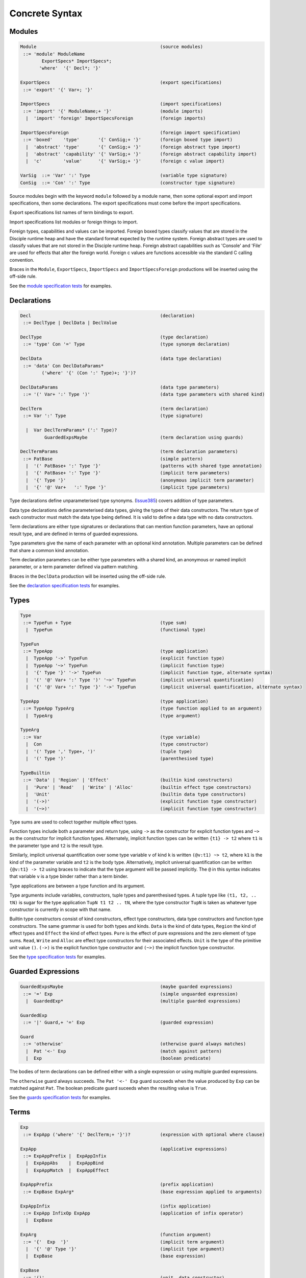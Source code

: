 
Concrete Syntax
===============


Modules
-------

.. code-block:: none

  Module                                              (source modules)
   ::= 'module' ModuleName
          ExportSpecs* ImportSpecs*;
         'where'  '{' Decl*; '}'

  ExportSpecs                                         (export specifications)
   ::= 'export' '{' Var+; '}'

  ImportSpecs                                         (import specifications)
   ::= 'import' '{' ModuleName;+ '}'                  (module imports)
    |  'import' 'foreign' ImportSpecsForeign          (foreign imports)

  ImportSpecsForeign                                  (foreign import specification)
   ::= 'boxed'    'type'       '{' ConSig;+ '}'       (foreign boxed type import)
    |  'abstract' 'type'       '{' ConSig;+ '}'       (foreign abstract type import)
    |  'abstract' 'capability' '{' VarSig;+ '}'       (foreign abstract capability import)
    |  'c'        'value'      '{' VarSig;+ '}'       (foreign c value import)

  VarSig  ::= 'Var' ':' Type                          (variable type signature)
  ConSig  ::= 'Con' ':' Type                          (constructor type signature)

Source modules begin with the keyword ``module`` followed by a module name, then some
optional export and import specifications, then some declarations. The export specifications must come before
the import specifications.

Export specifications list names of term bindings to export.

Import specifications list modules or foreign things to import.

Foreign types, capabilities and values can be imported. Foreign boxed types classify values that are stored in the Disciple runtime heap and have the standard format expected by the runtime system. Foreign abstract types are used to classify values that are not stored in the Disciple runtime heap. Foreign abstract capabilities such as 'Console' and 'File' are used for effects that alter the foreign world. Foreign c values are functions accessible via the standard C calling convention.

Braces in the ``Module``, ``ExportSpecs``, ``ImportSpecs`` and ``ImportSpecsForeign`` productions will be inserted using the off-side rule.

See the `module specification tests`_ for examples.

.. _`module specification tests`:
        https://github.com/DDCSF/ddc/tree/ddc-0.5.1/test/ddc-spec/source/01-Tetra/01-Syntax/01-Module

Declarations
------------

.. code-block:: none

  Decl                                                (declaration)
   ::= DeclType | DeclData | DeclValue

  DeclType                                            (type declaration)
   ::= 'type' Con '=' Type                            (type synonym declaration)

  DeclData                                            (data type declaration)
   ::= 'data' Con DeclDataParams*
          ('where' '{' (Con ':' Type)+; '}')?

  DeclDataParams                                      (data type parameters)
   ::= '(' Var+ ':' Type ')'                          (data type parameters with shared kind)

  DeclTerm                                            (term declaration)
   ::= Var ':' Type                                   (type signature)

    |  Var DeclTermParams* (':' Type)?
           GuardedExpsMaybe                           (term declaration using guards)

  DeclTermParams                                      (term declaration parameters)
   ::= PatBase                                        (simple pattern)
    |  '(' PatBase+ ':' Type '}'                      (patterns with shared type annotation)
    |  '{' PatBase+ ':' Type '}'                      (implicit term parameters)
    |  '{' Type '}'                                   (anonymous implicit term parameter)
    |  '{' '@' Var+   ':' Type '}'                    (implicit type parameters)


Type declarations define unparameterised type synonyms. (Issue385_) covers addition of type parameters.

Data type declarations define parameterised data types, giving the types of their data constructors. The return type of each constructor must match the data type being defined. It is valid to define a data type with no data constructors.

Term declarations are either type signatures or declarations that can mention function parameters, have an optional result type, and are defined in terms of guarded expressions.

Type parameters give the name of each parameter with an optional kind annotation. Multiple parameters can be defined that share a common kind annotation.

Term declaration parameters can be either type parameters with a shared kind, an anonymous or named implicit parameter, or a term parameter defined via pattern matching.

Braces in the ``DeclData`` production will be inserted using the off-side rule.

See the `declaration specification tests`_ for examples.

.. _Issue385: http://trac.ouroborus.net/ddc/ticket/385

.. _`declaration specification tests`:
        https://github.com/DDCSF/ddc/tree/ddc-0.5.1/test/ddc-spec/source/01-Tetra/01-Syntax/02-Decl/Main.ds


Types
-----

.. code-block:: none

  Type
   ::= TypeFun + Type                                 (type sum)
    |  TypeFun                                        (functional type)

  TypeFun
   ::= TypeApp                                        (type application)
    |  TypeApp '->' TypeFun                           (explicit function type)
    |  TypeApp '~>' TypeFun                           (implicit function type)
    |  '{' Type '}' '->' TypeFun                      (implicit function type, alternate syntax)
    |  '(' '@' Var+ ':' Type ')' '~>' TypeFun         (implicit universal quantification)
    |  '{' '@' Var+ ':' Type '}' '->' TypeFun         (implicit universal quantification, alternate syntax)

  TypeApp                                             (type application)
   ::= TypeApp TypeArg                                (type function applied to an argument)
    |  TypeArg                                        (type argument)

  TypeArg
   ::= Var                                            (type variable)
    |  Con                                            (type constructor)
    |  '(' Type ',' Type+, ')'                        (tuple type)
    |  '(' Type ')'                                   (parenthesised type)

  TypeBuiltin
   ::= 'Data' | 'Region' | 'Effect'                   (builtin kind constructors)
    |  'Pure' | 'Read'   | 'Write' | 'Alloc'          (builtin effect type constructors)
    |  'Unit'                                         (builtin data type constructors)
    |  '(->)'                                         (explicit function type constructor)
    |  '(~>)'                                         (implicit function type constructor)


Type sums are used to collect together multiple effect types.

Function types include both a parameter and return type, using ``->`` as the constructor for explicit function types and ``~>`` as the constructor for implicit function types. Alternately, implicit function types can be written ``{t1} -> t2`` where ``t1`` is the parameter type and ``t2`` is the result type.

Similarly, implicit universal quantification over some type variable ``v`` of kind ``k`` is written ``(@v:t1) ~> t2``, where ``k1`` is the kind of the parameter variable and ``t2`` is the body type. Alternatively, implicit universal quantification can be written ``{@v:t1} -> t2`` using braces to indicate that the type argument will be passed implicitly. The ``@`` in this syntax indicates that variable ``v`` is a type binder rather than a term binder.

Type applications are between a type function and its argument.

Type arguments include variables, constructors, tuple types and parenthesised types. A tuple type like ``(t1, t2, .. tN)`` is sugar for the type application ``TupN t1 t2 .. tN``, where the type constructor ``TupN`` is taken as whatever type constructor is currently in scope with that name.

Builtin type constructors consist of kind constructors, effect type constructors, data type constructors and function type constructors. The same grammar is used for both types and kinds. ``Data`` is the kind of data types, ``Region`` the kind of effect types and ``Effect`` the kind of effect types. ``Pure`` is the effect of pure expressions and the zero element of type sums. ``Read``, ``Write`` and ``Alloc`` are effect type constructors for their associated effects. ``Unit`` is the type of the primitive unit value ``()``. ``(->)`` is the explicit function type constructor and ``(~>)`` the implicit function type constructor.

See the `type specification tests`_ for examples.

.. _`type specification tests`:
        https://github.com/DDCSF/ddc/tree/ddc-0.5.1/test/ddc-spec/source/01-Tetra/01-Syntax/03-Types/Main.ds


Guarded Expressions
-------------------

.. code-block:: none

  GuardedExpsMaybe                                    (maybe guarded expressions)
   ::= '=' Exp                                        (simple unguarded expression)
    |  GuardedExp*                                    (multiple guarded expressions)

  GuardedExp
   ::= '|' Guard,+ '=' Exp                            (guarded expression)

  Guard
   ::= 'otherwise'                                    (otherwise guard always matches)
    |  Pat '<-' Exp                                   (match against pattern)
    |  Exp                                            (boolean predicate)

The bodies of term declarations can be defined either with a single expression or using multiple guarded expressions.

The ``otherwise`` guard always succeeds. The ``Pat '<-' Exp`` guard succeeds when the value produced by ``Exp`` can be matched against ``Pat``. The boolean predicate guard suceeds when the resulting value is ``True``.

See the `guards specification tests`_ for examples.

.. _`guards specification tests`:
        https://github.com/DDCSF/ddc/tree/ddc-0.5.1/test/ddc-spec/source/01-Tetra/01-Syntax/04-Guards/Main.ds


Terms
-----

.. code-block:: none

  Exp
   ::= ExpApp ('where' '{' DeclTerm;+ '}')?           (expression with optional where clause)

  ExpApp                                              (applicative expressions)
   ::= ExpAppPrefix |  ExpAppInfix
    |  ExpAppAbs    |  ExpAppBind
    |  ExpAppMatch  |  ExpAppEffect

  ExpAppPrefix                                        (prefix application)
   ::= ExpBase ExpArg*                                (base expression applied to arguments)

  ExpAppInfix                                         (infix application)
   ::= ExpApp InfixOp ExpApp                          (application of infix operator)
    |  ExpBase

  ExpArg                                              (function argument)
   ::= '{'  Exp  '}'                                  (implicit term argument)
    |  '{' '@' Type '}'                               (implicit type argument)
    |  ExpBase                                        (base expression)

  ExpBase
   ::= '()'                                           (unit  data constructor)
    |  DaCon                                          (named data constructor)
    |  Literal                                        (literal value)
    |  Var                                            (named variable)
    |  '(' InfixOp ')'                                (reference to infix operator)
    |  '(' Exp ',' Exp+, ')'                          (tuple expression)
    |  '(' Exp ')'                                    (parenthesised expression)

Terms include prefix application, infix application, abstractions, binding forms, matching and effectful terms. The later forms are described in the following sections.

Expressions can include nested 'where' bindings, where the local declarations can include type signatures.

Prefix and infix application is standard.

Explicit arguments for implicit term parameters are supplied using ``{}`` parenthesis, and explicit arguments for implicit type parameters with ``{@ }`` parenthesis.

See the `term specification tests`_ for examples.

.. _`term specification tests`:
        https://github.com/DDCSF/ddc/tree/ddc-0.5.1/test/ddc-spec/source/01-Tetra/01-Syntax/05-Term/Main.ds



Abstraction
-----------

.. code-block:: none

  ExpAppAbs
   ::= '\' ExpParam '->' Exp                          (abstraction)

  ExpAbsParam
   ::=  PatBase+                                      (explicit unannotated term parameter}
    |  '(' PatBase+ ':' Type ')'                      (explicit annotated term parameter)
    |  '{' PatBase+ ':' Type '}'                      (implicit annotated term parameter)
    |  '{' '@' Var+   ':' Type '}'                    (implicit annotated type parmaeter)


Abstractions begin with a ``\``, followed by some parameter bindings, then a ``->``. In the concrete syntax the unicode characters ``λ`` and ``→`` can be used in place of ``\`` and ``->``. Term parameter can be bound by patterns with or without type annotations. Explicit term parameters are specified with ``()`` parenthesis and implicit term parameters with ``{}`` parenthesis. Implicit type parameters are specified with ``{@ }`` parenthesis, where the ``{}`` refers to the fact the type arguments will be passed implicitly at the call site, and the ``@`` refers to the name space of type variables.

See the `abstraction specification tests`_ for examples.

.. _`abstraction specification tests`:
        https://github.com/DDCSF/ddc/tree/ddc-0.5.1/test/ddc-spec/source/01-Tetra/01-Syntax/06-Abs/Main.ds


Binding
-------

.. code-block:: none

  ExpAppBind
   ::= 'let' '{' DeclTerm+; '}' 'in' Exp              (non-recursive let binding)
    |  'rec' '{' DeclTerm+; '}' 'in' Exp              (recursive let bindings)
    |  'do'  '{' Stmt+;     '}'                       (do expression)

  Stmt
   ::= 'let' '{' DeclTerm+; '}'                       (explicitly non-recursive bindings)
    |  'rec' '{' DeclTerm+; '}'                       (explicitly recursive bindings)

    |  Var DeclTermParams* (':' Type)?                (term declaration using guards)
           GuardedExpsMaybe

    |  Var '<-' Exp                                   (monadic bind)
    |  Exp                                            (expression)

Groups of recursive or non-recursive let-bindings are introduced with the 'let' and 'rec' keywords respectively. The syntax of the local bindings is the same as at top-level.

The ``do`` construct carries a sequence of statements. Groups of local non-recursive or recursive bindings can be introduced with the 'let' and 'rec' keywords as before. Single non-recursive bindings can also be written at the top-level of the do construct, omitting the implied ``let`` keyword.

Monadic binding is desugared using whatever ``bind`` function is currently in scope.

Braces in the binding forms will be inserted using the offside rule.

See the `binding specification tests`_ for examples.

.. _`binding specification tests`:
        https://github.com/DDCSF/ddc/tree/ddc-0.5.1/test/ddc-spec/source/01-Tetra/01-Syntax/07-Binding/Main.ds


Matching
--------

.. code-block:: none

  ExpAppMatch
   ::= 'case' Exp 'of' '{' AltCase+; '}'              (case expression)
    |  'match' GuardedExp+                            (match expression)
    |  'if' Exp 'then' Exp 'else' Exp                 (if-expression)

  AltCase
   ::= Pat GuardedExp* '->' Exp                       (case alternative)

  Pat
   ::= DaCon PatBase*                                 (data constructor patterm)
    |  PatBase                                        (base pattern)

  PatBase
   ::= '()'                                           (unit data constructor pattern)
    |  DaCon                                          (named data constructor pattern)
    |  Literal                                        (literal pattern)
    |  Var                                            (variable pattern)
    |  '_'                                            (wildcard pattern)
    |  '(' Pat ',' Pat+ ')'                           (tuple pattern)
    |  '(' Pat ')'                                    (parenthesised pattern)

Case expressions evaluate the scrutinee then match the result against the given alternatives. Match expressions allow values to defined anonymously using guards. The if-then-else expression is standard and is sugar for a case expression that matches against the 'True' and 'False' patterns.

See the `matching specification tests`_ for examples.

.. _`matching specification tests`:
        https://github.com/DDCSF/ddc/tree/ddc-0.5.1/test/ddc-spec/source/01-Tetra/01-Syntax/08-Matching/Main.ds


Regions and Effects
-------------------

.. code-block:: none

  ExpAppEffect
   ::= 'weakeff' Type 'in' Exp                        (weaken effect of an expression)

    |  'private' Bind+ WithCaps? 'in' Exp             (private region introduction)

    |  'extend'  Bind 'using' Bind+
                 WithCaps? 'in' Exp                   (region extension)

    |  'box' Exp                                      (box a computation)
    |  'run' Exp                                      (run a boxed computation)

  WithCaps
   ::= 'with' '{' TypeApp+ '}'

The ``weakeff`` construct is used to weaken the effect of the body expression. The provided type must be an effect type, which is added to the effect of the body expression.

The ``private`` construct introduces new local regions with the given names and capabilities. The regions and capabilities are in scope in the body expression.

The ``extend`` construct extends an existing region with a new subregion, where the subregion has the given added capabilities.

The ``box`` form suspends an effectful expression, yielding a closure.

The ``run`` form executes a closure, yielding the result value.

See the `effect specification tests`_ for examples.

.. _`effect specification tests`:
        https://github.com/DDCSF/ddc/tree/ddc-0.5.1/test/ddc-spec/source/01-Tetra/01-Syntax/09-Effects/Main.ds





